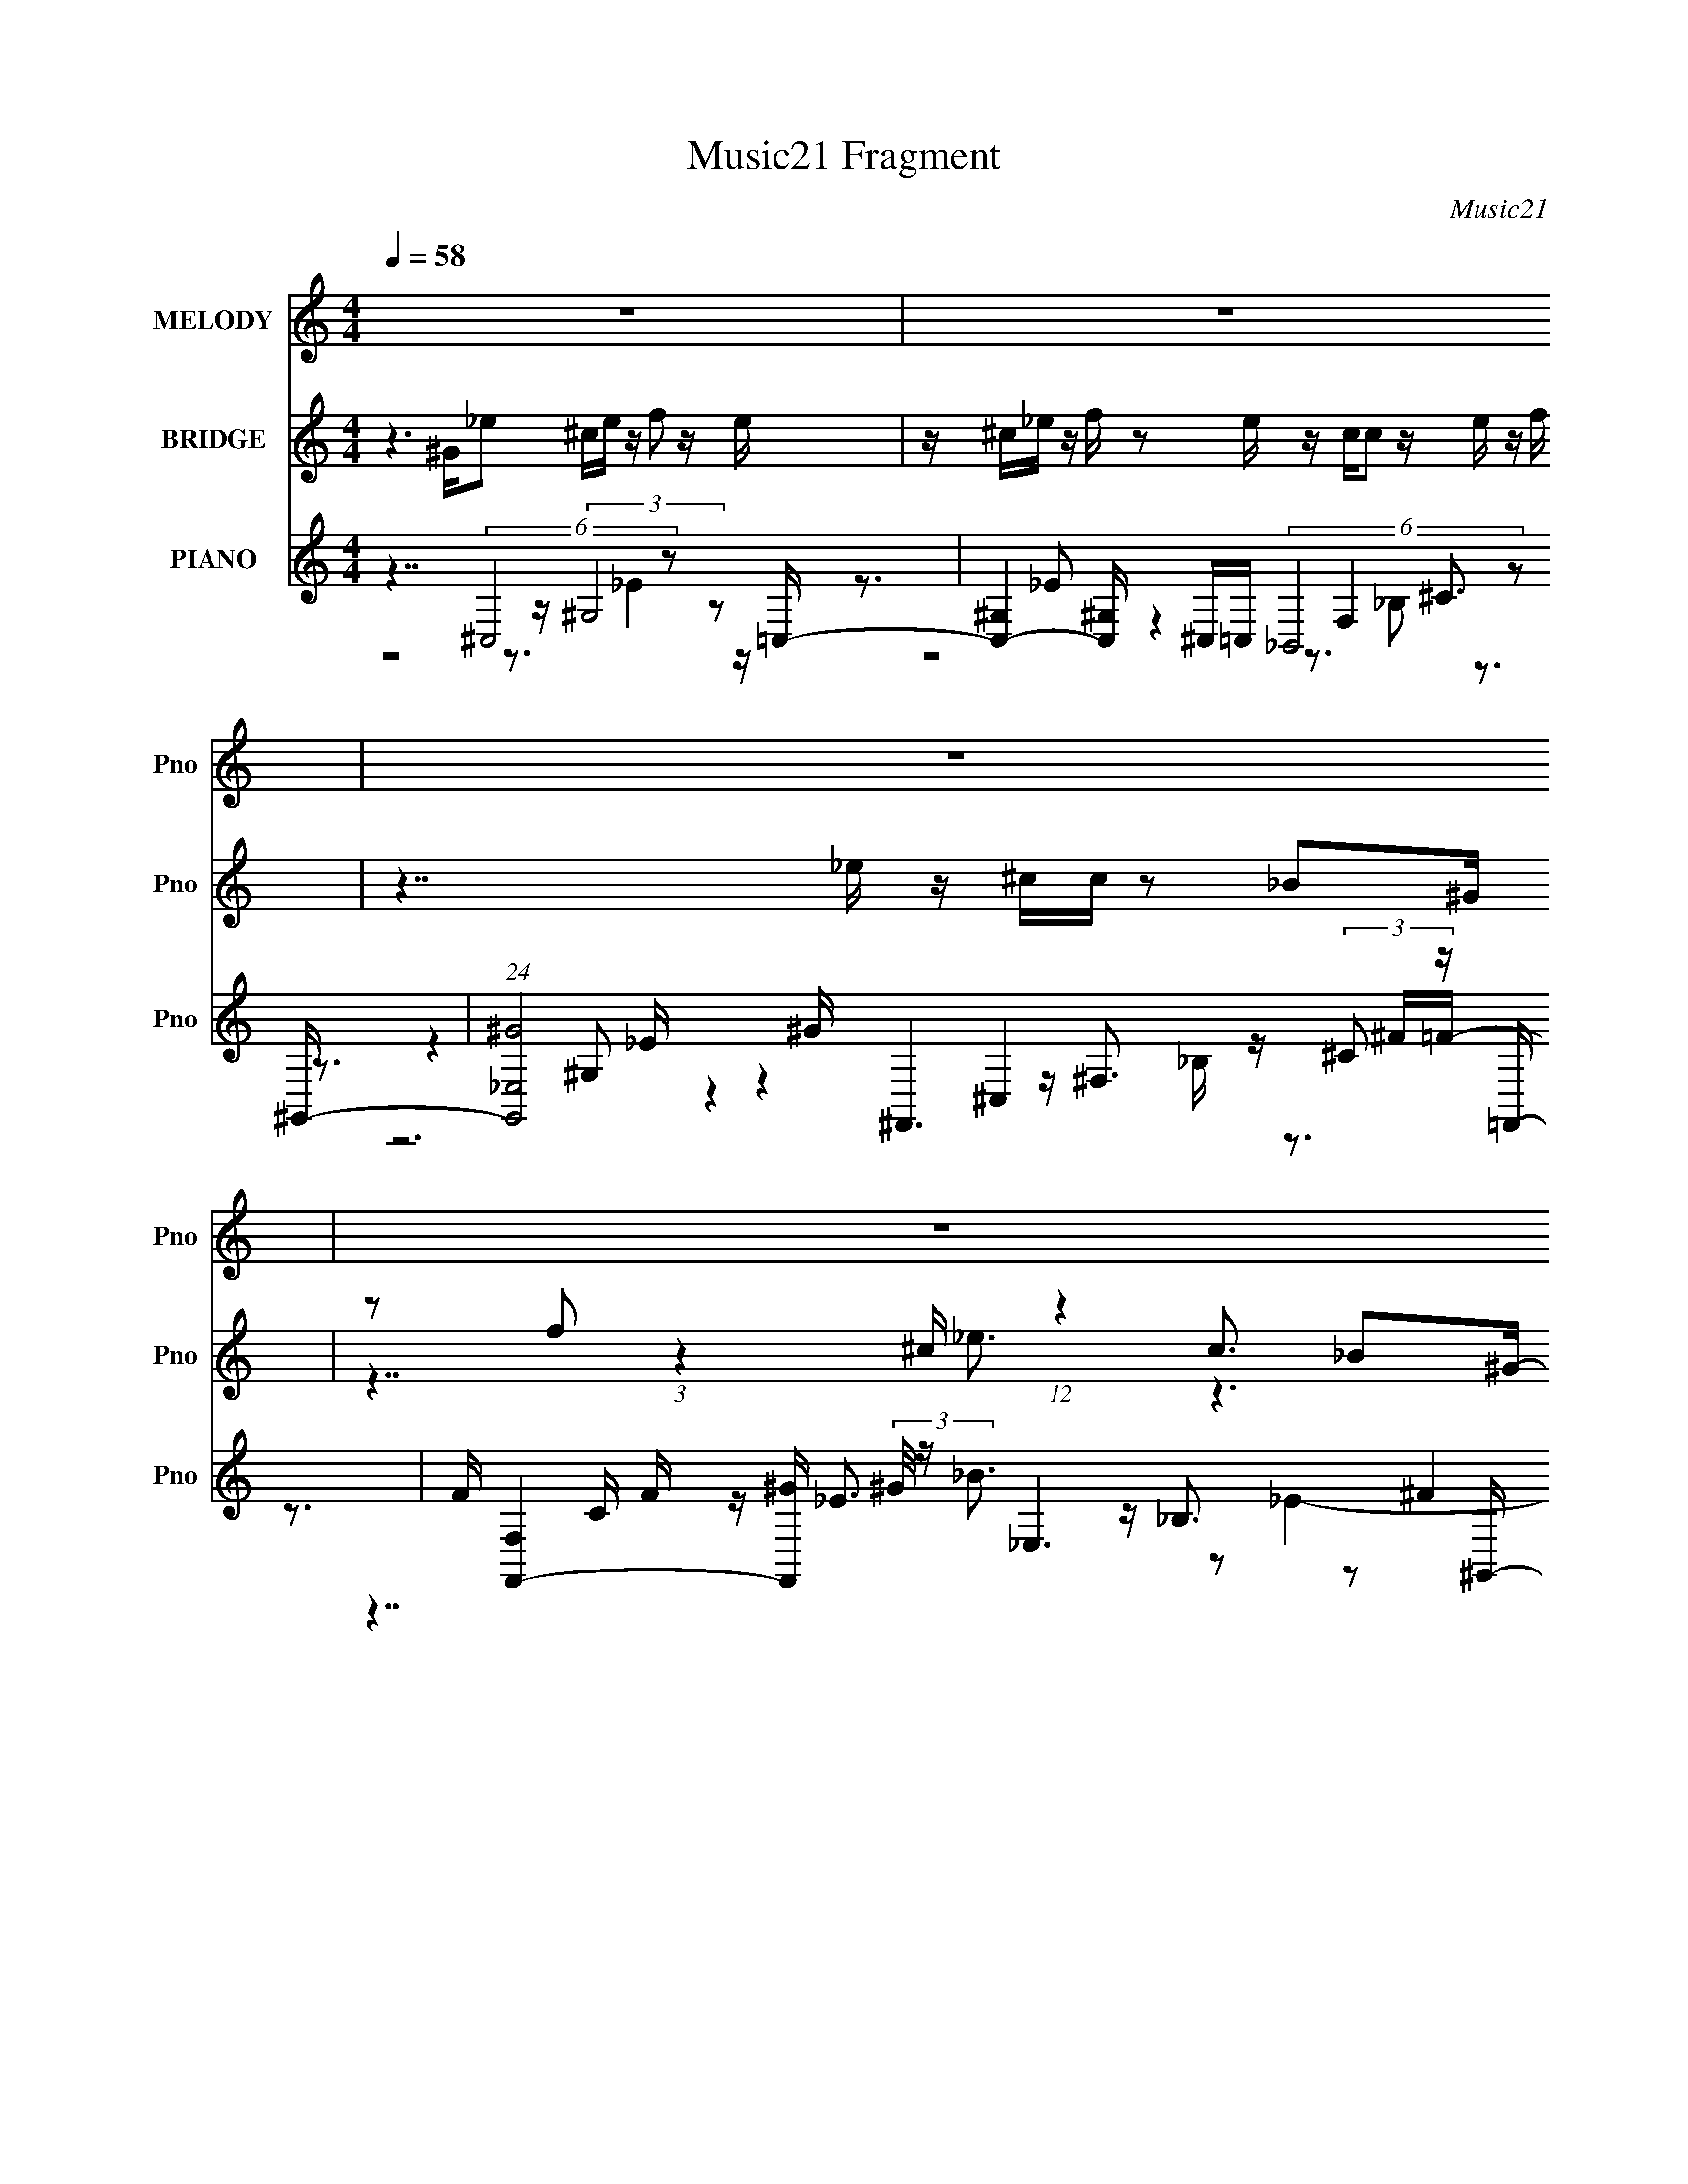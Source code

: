X:1
T:Music21 Fragment
C:Music21
%%score 1 ( 2 3 ) ( 4 5 6 7 )
L:1/16
Q:1/4=58
M:4/4
I:linebreak $
K:none
V:1 treble nm="MELODY" snm="Pno"
V:2 treble nm="BRIDGE" snm="Pno"
V:3 treble 
L:1/8
V:4 treble nm="PIANO" snm="Pno"
V:5 treble 
V:6 treble 
V:7 treble 
L:1/8
V:1
 z16 | z16 | z16 | z16 | z7 F FF_E z F z2 ^G | ^GG_B z G z2 B BBBB F z _EF | z6 _B,_B BB^cB z3 B | %7
 _BB^G z F z2 _E EEEF E z _B,E | z7 F FF_E z F z2 ^G | ^GG_B z G z _B,B BBBB F z _EF | %10
 z6 _B,_B BB^c z B z2 B | _B^GBG F z GB ^cccc z B_e z | z8 z4 z ^GG_e | %13
 _e^ce z f z2 =c cc_B z ^G z2 B | ^c_B^GB G_EG z F z6 B | %15
 _B B ^c z B z2 B B B ^G z F z (3:2:1G2 B | ^cccc _Bc_e z6 ^GGe | _e^ce z f z2 =c cc_B z ^G z2 B | %18
 ^c_B^GB G_EG z F z6 B | _B B ^c z B z2 B B B ^G z F z (3:2:1G2 B | ^cccc _Bc_e z4 c =c z c z | %21
 _B2 z14 | z16 | z16 | z15 F | FF_E z F z2 ^G GG_B z G z _B,B | _BBBB F z _EF z6 _B,B | %27
 _BB^c z B z2 B B^GBG F z GB | ^cccc z _B_e z8 z | z4 z ^GG_e e^ce z f z2 =c | %30
 cc_B z ^G z2 B ^cBGB G_EG z | F z6 _B BB^c z B z2 B | _B B ^G z F z (3:2:1G2 B ^c c c c B c _e z | %33
 z4 z ^GG_e e^ce z f z2 =c | cc_B z ^G z2 B ^cBGB G_EG z | F z6 _B BB^c z B z2 B | %36
 _B B ^G z F z (3:2:1G2 B ^c c c c B c _e z | z4 z ^GG_e e^ce z f z2 =c | %38
 cc_B z ^G z2 B ^cBGB G_EG z | F z6 _B BB^c z B z2 B | _B B ^G z F z (3:2:1G2 B ^c c c c B c _e z | %41
 z4 z ^GG_e e^ce z f z2 =c | cc_B z ^G z2 B ^cBB_e ce^g z | f z f_e ^c z2 _B BBc z B z2 B | %44
 _B B ^G z F z (3:2:1G2 B ^c c c c B c _e z | z8 z3 ^c z =c z ^c- | (3:2:2c/ z z15 |] %47
V:2
 z6 ^G_e2 ^ce z f2 z e | z ^c_e z f z2 e z cc2 z e z f | z7 _e z ^cc z2 _B2^G | %3
 z2 f2 (3:2:1z4 ^c (12:7:1z4 c3 _B2^G- | G z15 | z16 | z16 | z16 | z16 | z16 | %10
 z ^c2=c2 ^G2 _B4 z4 z | z16 | z16 | z16 | z8 z2 _ef e z c^c- | c2 z14 | z16 | z16 | %18
 z8 f z _e[ef] ^c z [c=c]^c | z16 | z16 | z15 [_Bc] | ^c z2 [=c^c] _e z2 [ce] f z4 _EF_B- | %23
 B2 z2 FEFf2 z ^g2 z _e2^c- | c z _B3 ^c2 _e7 z2 | z16 | z16 | z16 | z16 | z16 | z16 | %31
 z3 f _e z [^ce]c2 z7 | z16 | z16 | z16 | z16 | z16 | z16 | z16 | z16 | z16 | z16 | z16 | %43
 _B^cf_e c=ce^c2 z7 | z16 | z14 ^G_e- | e^c_e z f2 z e z ce z f z2 e | z ^cc2 z _e z f z7 e | %48
 z ^cc z2 _B2^G z2 f2 (3:2:1z4 c (3:2:1z/ | e2^c3 _B2 z8 z |] %50
V:3
 x8 | x8 | x8 | z7/2 _e3/2 z3 | x8 | x8 | x8 | x8 | x8 | x8 | x8 | x8 | x8 | x8 | x8 | x8 | x8 | %17
 x8 | x8 | x8 | x8 | x8 | x8 | x8 | x8 | x8 | x8 | x8 | x8 | x8 | x8 | x8 | x8 | x8 | x8 | x8 | %36
 x8 | x8 | x8 | x8 | x8 | x8 | x8 | x8 | x8 | x8 | x8 | x8 | z15/2 _e/- | x8 |] %50
V:4
 z7 (6:5:2^C,8 z2 =C,- | [C,-^G,]4 [^G,C,] ^C,=C, (6:5:2_B,,8 z2 ^G,,- | %2
 (24:17:1[G,,_E,^G]8 ^G4/3 ^F,,6 (3:2:2^C2 z =F,,- | %3
 F [F,,-F,]4 [F,,^G] (3:2:2^G/ z _E,6 (3:2:2^F4 z/ | [G,,_E,]6 (3:2:1[_E,E]/ E2/3 ^C,7 z =C,- | %5
 [C,_E^Gc]6 [Ec_B,,]2 [_B,,G]7 ^G,,- | [CEG]2 [G,,-C^G^G,_E]4 [G,,G] ^F,,8 F,- | %7
 [F,CF^G]7 [CFG_E,]2 _E,6 ^G,,- | [G,,-_E,]4 (3:2:4[_E,G,,]2 z2 ^C,8 z/ ^G2- | %9
 G2 [C,C^GG]7 [CFF,]2 F,2 F2^G,,- | [G,,F,F]7 [CG^F,,]2 ^F,,4 z2 F,- | %11
 [F,C^G]7 [FG_E,]2 _E,5 z ^G,,- | [G,,_E,]6 [_E,CEG] (6:5:2[^G,,^G,]8 z2 ^C,- | %13
 [FGc]2 [C,-^CC]4 [CC,] F,6 F z [^F,,^F]- | [F,,F] [CFB^F,] ^F,[^G,,C_E^G]2 ^G,2 ^C,6 F z _B,,- | %15
 [CFBF,]2 [F,B,,-]3 [B,,-^CF] B,, (6:5:2F,,8 z/ ^G^F,,- | %16
 [F,,^F,F,]6 (3:2:1[F,F,] F,/3 [B,CF^G,,]2 ^G,,4 (3:2:2_E2 z ^C,- | %17
 [C,^G,-G,]6 [FG^c] F,6 ^G z [^F,,^C^F_B]- | [F,,CFB] ^F,2[^G,,C_E^G]2 _E,[CEG] ^C,6 FG_B,,- | %19
 (24:17:1[B,,F,-F,]8 [F,CG]/3 [CGF,,]5/3 F,,16/3 F z ^F,,- | %20
 (24:17:1[F,,^F,F,]8 [F,F,F]/3 [F,F^G,,]5/3 [^G,,B,CF]16/3 [C_E^G] z _B,,- | %21
 [CFBF,]2 [F,B,,-]3 [B,,-F] (3:2:1[FB,,]/ B,,2/3 (6:5:2F,8 z2 [^F,,^C^F_B]- | %22
 [F,,CFB]2 x (3:2:6[^G,,C_E]2 z C2 z ^C,8 z2 _B,,- | %23
 (6:5:1[CFBF,]2 [F,B,,-]10/3 [B,,-F_B]2/3 [F_BB,,]/3 B,,2/3 x/3 F,,6 F z ^F,,- | %24
 (24:17:1[F,,^F,]8 [B,CF] x/3 [^G,,C_E^G]7 z ^C,- | %25
 (24:17:1[C,^C^GF]8 [FCFG]/3 [CFGG]5/3 G7/3 z [=CG]2 z (3:2:2G2 z | %26
 [CFF,]2 [F,B,,-]3 [B,,-F] [FB,,] ^G,,8 ^F,,- | [F,_B,]6 [B,CFF,]2 [F,F,,-F,,]7 _E,- | %28
 [E,_B,_E]6 [B,EF^G,,]2 ^G,,6 E2- | E4 (24:17:1[G,,G,C^C,]8 [^C,CG]10/3 [CG^C]2/3 ^C4/3F,- | %30
 [FGc]2 [F,-CFcF]4 F, [^F,,^F]2 ^F,2[^G,,C_E^G]2 ^G,2^C,- | %31
 [FG]2 [C,-^G,G,F]4 C, _B,,6 [^CF] z F,,- | %32
 (24:17:1[F,,F,F,]8 [F,F]/3 [F^G]2/3[^GG]/3 [G^F,,]5/3 ^F,,16/3 z ^G,,- | %33
 [CEG_E,-] [_E,G,,]3- [G,,-E,] [G,,_E] (3:2:2_E/ z ^C,7 ^cF,- | %34
 [Ec]2 [GcC_Ec]2[_EcF,-] [F,-^G^F,,^C^F_B]3 [^F,,^C^F_BF,] ^F,2[^G,,=CEG]2 _E,[CEG]^C,- | %35
 C [FG^G,]2 (3:2:1[^G,C,-]/ [C,-G,F^G]11/3 [C,_B,,] (6:5:2_B,,34/5 z2 F,,- | %36
 [CFG]2 [F,,-F,F,]4 F,, (6:5:2^F,,8 z2 ^G,,- | [CEG]2 [G,,-_E,E,]4 G,, ^C,6 F z F,,- | %38
 [CG]2 [F,,-F,^G]4 [^GF,,] (3:2:4^F,,4 z2 ^G,,4 z2 ^C,- | [C,^G,F]6 z (6:5:2_B,,8 z2 F,,- | %40
 [CG]2 [F,,-F,F,]4 F,, (6:5:2^F,,8 z2 ^G,,- | %41
 [CG_E,] (3:2:1[_E,G,,-G,,]13/2 G,,2/3 _E ^C,7 z [F,CF^G]- | %42
 [F,CFG_E]2 (3:2:4_E/ z [C^G]2 z F z ^F,,4 [^G,,CEG]2 ^G,2^C,- | %43
 (24:17:1[C,^G,G,^C^G]8[^C^G]2/3<F2/3 _B,,6 (3:2:2F2 z F,,- | %44
 [F,,-CF^GF,]4 [F,,CFG] (3:2:2[CFG]/ z2 ^F,,6 ^F,2^G,,- | [G,,_E,]6 [CE]2 G2 x4 z ^C,- | %46
 (24:17:1[C,^G,]8 (3:2:2^G, z C,6 ^C,=C,_B,,- | (24:17:1[B,,F,^C]8 ^C7/3 z _E,4 ^G2^F,,- | %48
 [F,,-^C,]4 [^C,F,,] (3:2:2^C2 z F,,6 (3:2:2^G2 z _E,- | %49
 E [B_B,]2 [_B,E,-]2 [E,-^F]2 (3:2:1[^FE,] E,/3 x (3:2:2_E,8 z2 |] %50
V:5
 z8 z (3:2:2^G,8 z2 | z3 _E2 z4 F,4 ^C3 | z3 ^G,2 z4 ^C,4 z ^F=F- | z3 C F z _E3 z _B,3 z2 ^G,,- | %4
 z3 ^G,3 z [F^G^c]3 z [Fc]2 z2 [_E=c]- | z7 [^CF_B]3 z [CFB]3 z [=C_E^G]- | %6
 z7 [^C^F]3 z [CF]3 z [=C=F^G]- | z7 [_B,_E^F]3 z [B,EF]2 B,2 z | %8
 z ^G,6 [^CF^G]3 z (3:2:2[CG]2 z F z C,- | z7 _B,,6 z2 [C^G]- | z3 (3:2:2C2 z4 ^F,7 z [F^G]- | %11
 z4 F z2 [_B,_E^F]3 z B,2 E z [CE^G]- | z (3:2:2^G,4 z/ G,2 _E6 (3:2:2C2 z2 [F^G^c]- | %13
 z3 [F^G^c]3 z [FG=c]3 C[Fc]2 G z [^C^F_B]- | z2 _B z3 [C^G]^C z2 (3:2:2^G,2 z G, z2 [CFB]- | %15
 z2 (3:2:2_B,2 z B, z2 F2 z (3:2:2F,2 z F,2 z ^F,- | %16
 z3 (3:2:2[_B,^F]4 z2 [C_E^G]2 ^G,2(3:2:2G2 z2 G^C | z2 (3:2:2^C2 z C2 z [_Ec]3 =C[Ec]2 z3 | %18
 z7 ^C2 z (3:2:2^G,2 z G, z2 _B, | z2 (3:2:2_B,2 z2 B, z [CF^G]3 (3:2:4F,2 z F,2 z2 [^F,^F]- | %20
 z3 [_B,^F]2 ^C z [=C_E^G]3 (3:2:4_E,2 z E,2 z2 [^C=F_B]- | %21
 z2 _B,3 z _B[CF^G] z [CFG] z [CG] z [FG] z2 | %22
 z3 ^G (3:2:2_E,2 z _E2<[^CFG]2 (3:2:2^G,2 z G,E z [CF_B]- | %23
 z2 (3:2:2_B,2 z B, z2 [CF^G] z [CG]F,(3:2:2[CG]2 z4 [B,^C^F]- | z3 [_B,^C^F]3 z4 _E,4 z [C=F^G]- | %25
 z4 ^G,3 C,8 _B,,- | z2 (3:2:2_B,4 z4 [C^G]3 F,3F2^F,- | %27
 z3 [^C^F]3 z [=F^G]3 z (3:2:2=C2 z G z [_B,_E^F]- | z7 [C_E^G]2 (3:2:2^G,4 z/ G,2 z [^G,,G,]- | %29
 z4 z _E z [F^G^c]3 (3:2:2^C2 z4 z [FG=c]- | z4 C^G z [^C^F_B]2 z B z3 [=CG]^C | %31
 z3 (3:2:2[^C^G]2 z4 [CF_B]3 (3:2:2_B,2 z B, z2 F- | %32
 z3 [C^G]2 F z ^F,2 z (3:2:4F,2 z F,4 z/ [C_EG]- | z ^G,2(3:2:2^G2 z2 G^C z G,4- G, z [_Ec]- | %34
 z4 C z8 z2 ^C- | z3 (3:2:2[^C^G]2 z4 _B, z F,4- F, z [=CFG]- | %36
 z3 [C^G]2 F z [^F,^F]3 (3:2:2F,2 z F,2 z [C_EG]- | z3 (3:2:2[C^G]2 z [C_EG] z3 ^G,4 z2 [CG]- | %38
 z3 F2 z4 ^C,2 z2 _E,2 z | z3 [_E^G]2 z2 [^CF_B]2 F,4 z2 [=CG]- | %40
 z3 C2 z2 [_B,^F]3 ^F,2 z F, z [C^G]- | z ^G,2(3:2:2[C_E]2 z [C^G] z ^C z (3:2:2G,8 z2 | %42
 z2 F,4 z [^C^F_B]2 ^F, z4 [=C_E^G]2 | z ^C[CF^G]2 z3 [CF_B]3 (3:2:2_B,2 z F, z G[=CFG] | %44
 z4 z F, z [_B,^C^F]3 ^F,2 z2 [=C_E]2- | z ^G,4- G, z8 z2 | z3 _E4 z2 ^G,4 z3 | %47
 z3 _B,2 z2 (6:5:2^G,,8 z4 | z2 ^F,3 z ^F=F2 z =F,3 z _E2- | z4 _E4- E z2 ^G,3 z2 |] %50
V:6
 z8 z3 _E4 z | z8 z3 _B,2 z3 | z4 _E z4 z ^F,3 z3 | z7 _B3 z2 _E4- | z4 ^C_E2 z4 ^G4- G- | x16 | %6
 x16 | z14 ^F2 | z2 C3 _E2 z4 z ^G,2>[CF]2- | z7 [^CF]3 (3:2:2_B,4 z4 | %10
 z4 ^G2 z [_B,^C^F]3 z B, z4 | x16 | z2 ^C_E2 C z [=C^G]4- [CG] z E z2 | z12 C z3 | %14
 z7 [F^G]3 z (3:2:2[^CG]2 z4 z | z3 [^C_B]2 z2 ^G3 z [=CG]2 F z [_B,^C^F]- | %16
 z4 z ^C z2 _E,4- E, z2 [F^G]- | z3 [F^c]2 ^G z [G=c]3 z2 C z3 | %18
 z7 [F^G]3 z (3:2:2[^CG]2 z4 [CG]- | z3 (3:2:2[^C^G]4 z8 [=CG]2 z2 [_B,^C^F]- | %20
 z8 z3 (3:2:2[C^G]2 z4 z | z3 ^C2 z8 z3 | z8 z3 (3:2:2[^C^G]2 z4 z | z3 [^C_B] z8 (3:2:2F,2 z4 | %24
 x16 | z7 [CF]3 z4 z [^CF]- | z3 [^C_B]2 z6 (3:2:2=C2 z4 [_B,^C^F]- | z12 F z3 | z8 _E,7 [C^G]- | %29
 z8 z3 [F^G^c]3 z2 | z15 [F^G]- | z8 z F,4 z2 ^G- | z7 [_B,^C^F]3 z (3:2:2[B,F]4 z4 | %33
 z2 C z (3:2:2^G,2 z2 [F^G]2 z (3:2:2^C2 z C2 z [Gc]- | z15 [F^G]- | %35
 z7 [^C^G]3 (3:2:2_B,2 z2 B, z2 | z7 [_B,^C^F]3 z [B,F]2 C z2 | z8 z3 [_E^G]2 z3 | x16 | %39
 z8 z3 [^C_B]3 z2 | z3 F3 z4 z [_B,^F]2 z3 | z2 [_B,_E] z (3:2:2^G,2 z2 [F^G]3 (3:2:2^C2 z2 C z2 | %42
 z4 (3:2:2_E2 z4 z8 | z8 z F,2[^C_B]2 z3 | z8 z3 (3:2:2[_B,^F]4 z2 ^G- | z2 (3:2:2^C2 z4 z8 z2 | %46
 z8 z3 _E2 z3 | z8 z3 ^G,2 z3 | z4 _B, z6 C F z2 _B- | z7 ^G,,7 z2 |] %50
V:7
 x8 | x8 | z6 _B,/ z3/2 | x8 | x8 | x8 | x8 | x8 | z3/2 (3:2:2^G2 z4 z2 z/ | z4 z3/2 [^C_B] z3/2 | %10
 z4 z3/2 [^C^F]3/2 z | x8 | x8 | x8 | x8 | x8 | z4 z C/ z/ (3:2:2^G, z2 | x8 | x8 | x8 | x8 | x8 | %22
 x8 | x8 | x8 | x8 | z6 ^G z | x8 | z4 z ^C/_E C/ z | x8 | x8 | z4 z3/2 [^C_B] z3/2 | %32
 z4 z2 z/ ^C/ z | z4 z3/2 [F^c] ^G/ z | x8 | z4 z3/2 (3:2:2[^C^G]2 z2 | x8 | x8 | x8 | x8 | x8 | %41
 z4 z3/2 [F^G]3/2 z | x8 | x8 | x8 | z3/2 [_E^G]2 z4 z/ | x8 | z6 _E/ z3/2 | x8 | z6 ^C/_E z/ |] %50
